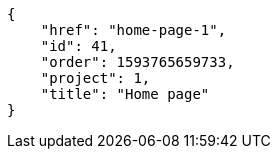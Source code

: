 [source,json]
----
{
    "href": "home-page-1",
    "id": 41,
    "order": 1593765659733,
    "project": 1,
    "title": "Home page"
}
----
